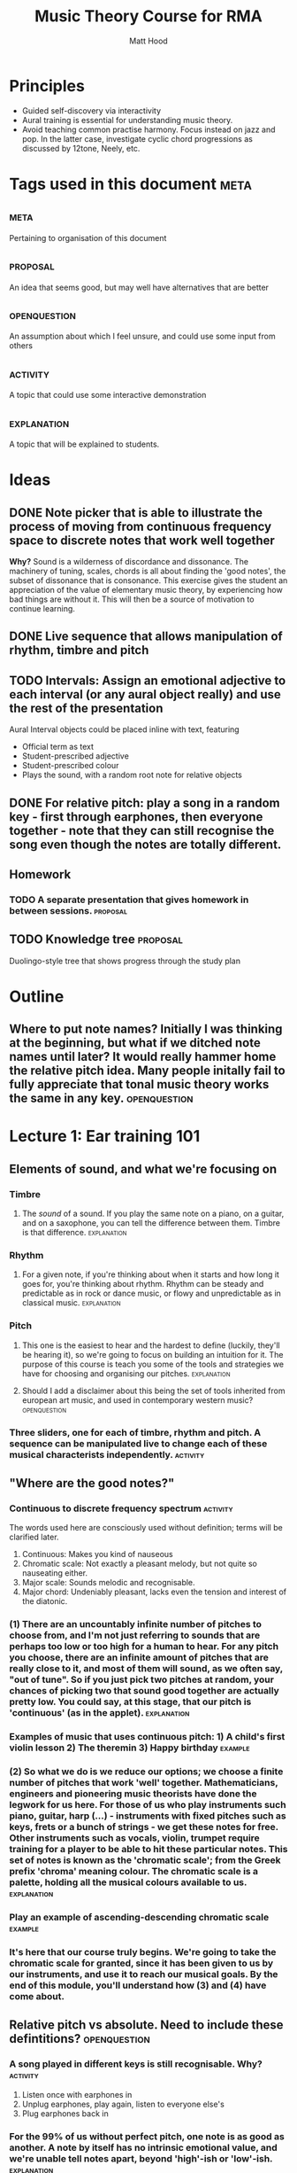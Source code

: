 #+TITLE: Music Theory Course for RMA
#+AUTHOR: Matt Hood

* Principles
- Guided self-discovery via interactivity
- Aural training is essential for understanding music theory.
- Avoid teaching common practise harmony. Focus instead on jazz and pop. In the latter case, investigate cyclic chord progressions as discussed by 12tone, Neely, etc.


* Tags used in this document :meta:
** :meta:
Pertaining to organisation of this document
** :proposal:
An idea that seems good, but may well have alternatives that are better
** :openquestion:
An assumption about which I feel unsure, and could use some input from others
** :activity:
A topic that could use some interactive demonstration
** :explanation:
A topic that will be explained to students.


* Ideas
** DONE Note picker that is able to illustrate the process of moving from continuous frequency space to discrete notes that work well together
**Why?** Sound is a wilderness of discordance and dissonance. The machinery of tuning, scales, chords is all about finding the 'good notes', the subset of dissonance that is consonance. This exercise gives the student an appreciation of the value of elementary music theory, by experiencing how bad things are without it. This will then be a source of motivation to continue learning.



** DONE Live sequence that allows manipulation of rhythm, timbre and pitch

** TODO Intervals: Assign an emotional adjective to each interval (or any aural object really) and use the rest of the presentation

Aural Interval objects could be placed inline with text, featuring
- Official term as text
- Student-prescribed adjective
- Student-prescribed colour
- Plays the sound, with a random root note for relative objects


** DONE For relative pitch: play a song in a random key - first through earphones, then everyone together - note that they can still recognise the song even though the notes are totally different.




** Homework
*** TODO A separate presentation that gives homework in between sessions. :proposal:

** TODO Knowledge tree                                            :proposal:
Duolingo-style tree that shows progress through the study plan


* Outline
** Where to put note names? Initially I was thinking at the beginning, but what if we ditched note names until later? It would really hammer home the relative pitch idea. Many people initally fail to fully appreciate that tonal music theory works the same in any key. :openquestion:

* Lecture 1: Ear training 101

** Elements of sound, and what we're focusing on
*** Timbre
**** The /sound/ of a sound. If you play the same note on a piano, on a guitar, and on a saxophone, you can tell the difference between them. Timbre is that difference. :explanation:
*** Rhythm
**** For a given note, if you're thinking about when it starts and how long it goes for, you're thinking about rhythm. Rhythm can be steady and predictable as in rock or dance music, or flowy and unpredictable as in classical music. :explanation:
*** Pitch
**** This one is the easiest to hear and the hardest to define (luckily, they'll be hearing it), so we're going to focus on building an intuition for it. The purpose of this course is teach you some of the tools and strategies we have for choosing and organising our pitches. :explanation:
**** Should I add a disclaimer about this being the set of tools inherited from european art music, and used in contemporary western music? :openquestion:
*** Three sliders, one for each of timbre, rhythm and pitch. A sequence can be manipulated live to change each of these musical characterists independently. :activity:


** "Where are the good notes?"
*** Continuous to discrete frequency spectrum :activity:
The words used here are consciously used without definition; terms will be clarified later.
1. Continuous: Makes you kind of nauseous
2. Chromatic scale: Not exactly a pleasant melody, but not quite so nauseating either.
3. Major scale: Sounds melodic and recognisable.
4. Major chord: Undeniably pleasant, lacks even the tension and interest of the diatonic.
*** (1) There are an uncountably infinite number of pitches to choose from, and I'm not just referring to sounds that are perhaps too low or too high for a human to hear. For any pitch you choose, there are an infinite amount of pitches that are really close to it, and most of them will sound, as we often say, "out of tune". So if you just pick two pitches at random, your chances of picking two that sound good together are actually pretty low. You could say, at this stage, that our pitch is 'continuous' (as in the applet). :explanation:
*** Examples of music that uses continuous pitch: 1) A child's first violin lesson 2) The theremin 3) Happy birthday :example:

*** (2) So what we do is we reduce our options; we choose a finite number of pitches that work 'well' together. Mathematicians, engineers and pioneering music theorists have done the legwork for us here. For those of us who play instruments such piano, guitar, harp (...) - instruments with fixed pitches such as keys, frets or a bunch of strings - we get these notes for free. Other instruments such as vocals, violin, trumpet require training for a player to be able to hit these particular notes. This set of notes is known as the 'chromatic scale'; from the Greek prefix 'chroma' meaning colour. The chromatic scale is a palette, holding all the musical colours available to us. :explanation:
*** Play an example of ascending-descending chromatic scale :example:

*** It's here that our course truly begins. We're going to take the chromatic scale for granted, since it has been given to us by our instruments, and use it to reach our musical goals. By the end of this module, you'll understand how (3) and (4) have come about.

** Relative pitch vs absolute. Need to include these defintitions? :openquestion:
*** A song played in different keys is still recognisable. Why?  :activity:
1. Listen once with earphones in
2. Unplug earphones, play again, listen to everyone else's
3. Plug earphones back in
*** For the 99% of us without perfect pitch, one note is as good as another. A note by itself has no intrinsic emotional value, and we're unable tell notes apart, beyond 'high'-ish or 'low'-ish. :explanation:
*** Demonstrate lack of emotion in one long tone. :example:
*** So how can we possibly experience music?
*** It turns out the what we're really hearing when we listen to music is the **distance** between the notes. Our experience is based on how much lower or higher a note is from the ones that came before it. This is why we're recognise the same song built out of totally different notes: as long as the distances between the notes stay the same, we can still recognise the tune. :explanation:
** Tones and semitones
*** Like any measurement of distance, we need to gain an intuition for the units. I know that a kilometre is a distance that I can walk in ten minutes, and that the ground is bit less than six feet below my eyes. But 300 yards? I'm not sure whether I want to carry that groceries that far. :explanation:
*** So you can see that it's going to be important for us to really understand and appreciate certain measurements of musical distance.
*** We measure the distance between notes by counting the amount of steps seperating them on the chromatic scale. :explanation:
*** Include a graphic with three different chromatic visualisations:
- Multicolour staircase
- Pseudo-keyboard
- Pseudo-fretboard
*** We're going to define two units that are worth knowing about. A 'semitone' is one step of the chromatic scale; a 'tone' is two steps.
*** Learn to recognise :activity:
*** Learn to recognise multiple in a row :activity:
** What can we build with tones and semitones?
*** Scales, using sequences of tones, semitones: 
**** Take a random sequence of 7 tones and semitones to get different scale :activity:
**** Give an example of the 'major' scale and the 'minor' scale. Emphasise that this is foreshadowing, rather than something they should fully understand, since the significance of these scales cannot be appreciated with the explanations given so far. :explanation:
**** This was step (3) (in the frequency resolution applet)
*** Chords, by combining tones, semitones to create bigger musical distances:
**** Same as above: random sequence of 3 tone/semitone + tone/semitone combinations to build different chords :activity:
**** Give examples of 'major' and 'minor' chord. This one is a little less arcane, since they will have played major and minor chords. Potential confusion around the common naming (major, minor) so reassure that this will be explained later. :explanation:
**** This was step (4) (in the frequency resolution applet)

*** Intervals, by combining an arbitrary number of tones/semitones:
**** The work for this one will be done in the next module, so just give a few examples :activity:
**** Since tone = semitone + semitone, note that it is easier to just use semitones when defining intervals. :explanation:


* Lecture 2:  Construction site
** What if we don't introduce major/minor n-th? Just use eg, b3, 2, #4 :openquestion:
** Things are still pretty basic so far, many people may already be familiar with the content from at least the first and second lectures.
** Flashcard reinforcement to memorise these constructions? :proposal:

** Introduction
*** We've established so far

** Chords, built from tones/semitones

Give fretboard/keyboard/stack examples of each. Pull out actual notes.
Note that these notes can appear in any order.
*** Major (T-T, T-S)
*** Minor (T-S, T-T)
*** Diminished (T-S, T-S)

** Scales, built from tones/semitones
All with respect to a root note. Is this better than tone-semitone? Obscures the relative minor/major relationship, but I think that might be a red herring.

Give fretboard/keyboard/stack examples. Note that the notes can appear in any order.

!! Note the circular defintion. Scales are defined here in terms of intervals (minor 3rd, major 6th), but the intervals are named by the scale degree on which they are used
*** Major (T-T-S-T-T-T-S)
*** Minor (T-S-T-T-S-T-T)

** Scale degrees \( \hat{1} \hat{2} \hat{3} \hat{4} \hat{5} \hat{6} \hat{7}\)

*** Each part of the scale has a certain role to play for the emotional expression of the music in which it's found, and that is role stays the same, no matter which note you start on.

*** Build off the relative pitch ideas of the previous lecture - one scale is as good as another. Reuse that same activity with a major scale rather than 'take on me'. :activity:

*** Make sure to add degrees /between/ the intervals

*** Minor scale, introducing altered degrees by comparison to major

*** DIY scales with playback that give altered degrees           :activity:

** Octaves: what happens when we get to 8?

** Chords, built from scales

*** Display scale degrees interleaved with intervals (T-S). When clicking a degree, highlight relevant notes, grey out irrelevant notes and play the chord arpeggio and together. Initially, only show one octave, but every time a chord that needs more notes is requested, extend out further. :activity:

*** "Each scale /coincides/ with certain chords, by sharing the same tone-semitone pattern". Emphasis on the coincidence - chords exist outside of scales. Chords generated using this method will only have notes that are present in the scale, so they are more stable (they don't "work better").
*** Much of the pop music we listen to relies on this stability to sound the way it does, so you'll find that many songs just use a few chords generated from one particular major scale.


** Chord degrees \(I\ ii\ iii\ IV\ V\ vi\ vii^o \)
 
*** Just as we numbered our scale degrees to reflect the fact each note has a role to play, consitent across different keys, so too does each chord based off of those notes. 

*** Rather than decorate the arabic numerals in a different way, we use roman numerals in instead. Simply by convention, upper-case represents major, lower-case represents minor, and the little circle represents diminished.
* Part 3: Progressing to progressions



* Misc TODO
** TODO Smooth transitions between slides
